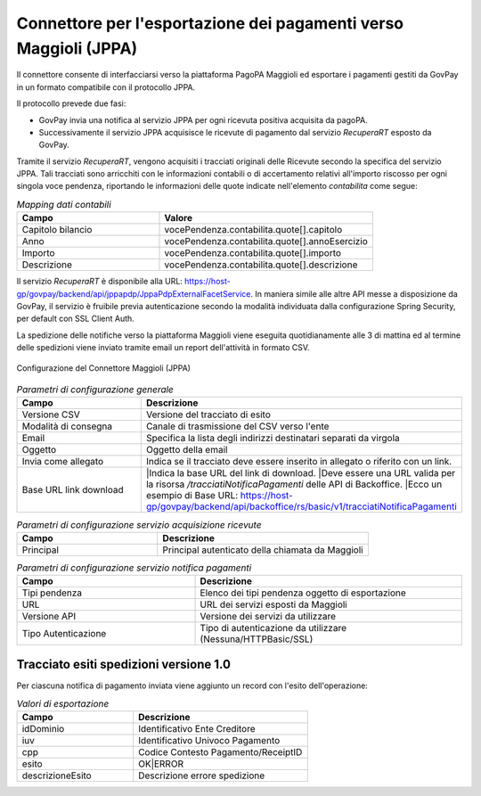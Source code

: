 .. _govpay_configurazione_connettori_jppa:

Connettore per l'esportazione dei pagamenti verso Maggioli (JPPA)
-----------------------------------------------------------------

Il connettore consente di interfacciarsi verso la piattaforma PagoPA Maggioli ed esportare i pagamenti gestiti da GovPay in un formato compatibile con il protocollo JPPA.

Il protocollo prevede due fasi:

- GovPay invia una notifica al servizio JPPA per ogni ricevuta positiva acquisita da pagoPA.
- Successivamente il servizio JPPA acquisisce le ricevute di pagamento dal servizio *RecuperaRT* esposto da GovPay.

Tramite il servizio *RecuperaRT*, vengono acquisiti i tracciati originali delle Ricevute secondo la specifica del servizio JPPA. Tali tracciati sono arricchiti con le informazioni contabili o di accertamento relativi all'importo riscosso per ogni singola voce pendenza, riportando le informazioni delle quote indicate nell'elemento *contabilita* come segue:

.. csv-table:: *Mapping dati contabili*
   :header: "Campo", "Valore"
   :widths: 40,60

   "Capitolo bilancio", "vocePendenza.contabilita.quote[].capitolo"
   "Anno", "vocePendenza.contabilita.quote[].annoEsercizio"
   "Importo", "vocePendenza.contabilita.quote[].importo"
   "Descrizione", "vocePendenza.contabilita.quote[].descrizione"   

Il servizio *RecuperaRT* è disponibile alla URL: https://host-gp/govpay/backend/api/jppapdp/JppaPdpExternalFacetService. In maniera simile alle altre API messe a disposizione da GovPay, il servizio è fruibile previa autenticazione secondo la modalità individuata dalla configurazione Spring Security, per default con SSL Client Auth.

La spedizione delle notifiche verso la piattaforma Maggioli viene eseguita quotidianamente alle 3 di mattina ed al termine delle spedizioni viene inviato tramite email un report dell'attività in formato CSV.

.. figure:: ../../_images/48ConnettoreMaggioliJPPA.png
   :align: center
   :name: 48ConnettoreMaggioliJPPA

   Configurazione del Connettore Maggioli (JPPA)

.. csv-table:: *Parametri di configurazione generale*
   :header: "Campo", "Descrizione"
   :widths: 40,60

   "Versione CSV", "Versione del tracciato di esito"
   "Modalità di consegna", "Canale di trasmissione del CSV verso l'ente"
   "Email", "Specifica la lista degli indirizzi destinatari separati da virgola"
   "Oggetto", "Oggetto della email"
   "Invia come allegato", "Indica se il tracciato deve essere inserito in allegato o riferito con un link."
   "Base URL link download", "|Indica la base URL del link di download.
   |Deve essere una URL valida per la risorsa */tracciatiNotificaPagamenti* delle API di Backoffice.
   |Ecco un esempio di Base URL: https://host-gp/govpay/backend/api/backoffice/rs/basic/v1/tracciatiNotificaPagamenti"

.. csv-table:: *Parametri di configurazione servizio acquisizione ricevute*
   :header: "Campo", "Descrizione"
   :widths: 40,60

   "Principal", "Principal autenticato della chiamata da Maggioli"

.. csv-table:: *Parametri di configurazione servizio notifica pagamenti*
   :header: "Campo", "Descrizione"
   :widths: 40,60

   "Tipi pendenza", "Elenco dei tipi pendenza oggetto di esportazione"
   "URL", "URL dei servizi esposti da Maggioli"
   "Versione API", "Versione dei servizi da utilizzare"
   "Tipo Autenticazione", "Tipo di autenticazione da utilizzare (Nessuna/HTTPBasic/SSL)"


Tracciato esiti spedizioni versione 1.0
~~~~~~~~~~~~

Per ciascuna notifica di pagamento inviata viene aggiunto un record con l'esito dell'operazione:

.. csv-table:: *Valori di esportazione*
   :header: "Campo", "Descrizione"
   :widths: 40,60

   "idDominio","Identificativo Ente Creditore"
   "iuv","Identificativo Univoco Pagamento"
   "cpp","Codice Contesto Pagamento/ReceiptID"
   "esito","OK|ERROR"
   "descrizioneEsito", "Descrizione errore spedizione"
